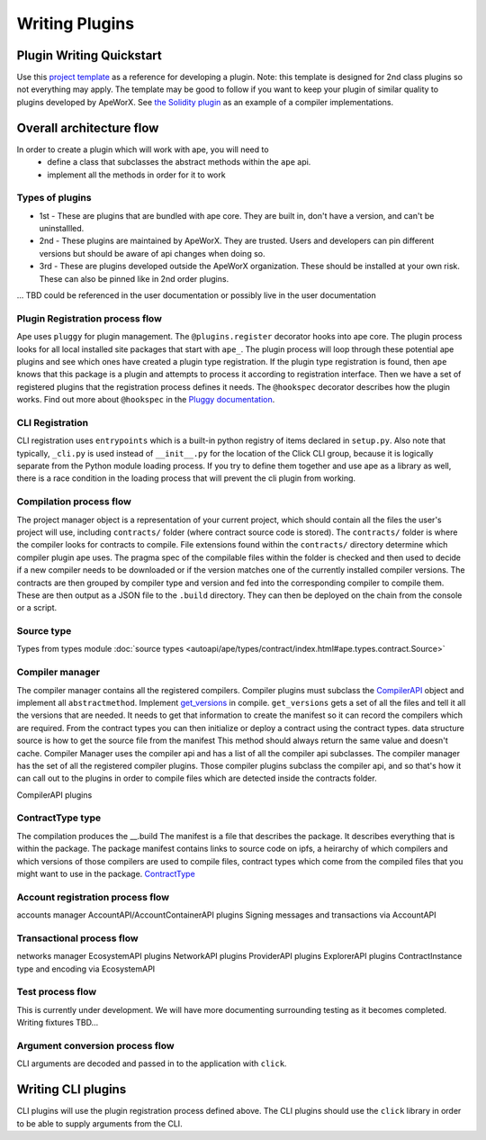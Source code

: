 Writing Plugins
###############


Plugin Writing Quickstart
*************************
Use this `project template <https://github.com/ApeWorX/project-template>`_ as a reference for developing a plugin. 
Note: this template is designed for 2nd class plugins so not everything may apply. 
The template may be good to follow if you want to keep your plugin of similar quality to plugins developed by ApeWorX.
See `the Solidity plugin <https://github.com/apeworx/ape-solidity>`_ as an example of a compiler implementations.


Overall architecture flow
*************************
In order to create a plugin which will work with ape, you will need to 
    * define a class that subclasses the abstract methods within the ``ape`` api.
    * implement all the methods in order for it to work

Types of plugins
================
* 1st - These are plugins that are bundled with ape core. They are built in, don't have a version, and can't be uninstallled.
* 2nd - These plugins are maintained by ApeWorX. They are trusted. Users and developers can pin different versions but should be aware of api changes when doing so.
* 3rd - These are plugins developed outside the ApeWorX organization. These should be installed at your own risk. These can also be pinned like in 2nd order plugins.
... TBD could be referenced in the user documentation or possibly live in the user documentation


Plugin Registration process flow
================================
Ape uses ``pluggy`` for plugin management. The ``@plugins.register`` decorator hooks into ape core. 
The plugin process looks for all local installed site packages that start with ``ape_``.
The plugin process will loop through these potential ape plugins and see which ones have created a plugin type registration.
If the plugin type registration is found, then ``ape`` knows that this package is a plugin and attempts to process it according to registration interface. 
Then we have a set of registered plugins that the registration process defines it needs. The ``@hookspec`` decorator describes how the plugin works. 
Find out more about ``@hookspec`` in the `Pluggy documentation <https://pluggy.readthedocs.io/en/stable/index.html#specifications>`_.

CLI Registration
================
CLI registration uses ``entrypoints`` which is a built-in python registry of items declared in ``setup.py``. 
Also note that typically, ``_cli.py`` is used instead of ``__init__.py`` for the location of the Click CLI group, because it is logically separate from the Python module loading process. 
If you try to define them together and use ape as a library as well, there is a race condition in the loading process that will prevent the cli plugin from working.


Compilation process flow
========================
The project manager object is a representation of your current project, which should contain all the files the user's project will use, including ``contracts/`` folder (where contract source code is stored).
The ``contracts/`` folder is where the compiler looks for contracts to compile.
File extensions found within the ``contracts/`` directory determine which compiler plugin ape uses.
The pragma spec of the compilable files within the folder is checked and then used to decide if a new compiler needs to be 
downloaded or if the version matches one of the currently installed compiler versions. 
The contracts are then grouped by compiler type and version and fed into the corresponding compiler to compile them. 
These are then output as a JSON file to the ``.build`` directory. They can then be deployed on the chain from the console or a script.


Source type
===========
Types from types module :doc:`source types <autoapi/ape/types/contract/index.html#ape.types.contract.Source>`

Compiler manager
================
The compiler manager contains all the registered compilers. 
Compiler plugins must subclass the `CompilerAPI <autoapi/ape/api/compiler/index#ape.api.compiler.CompilerAPI>`_ object and implement all ``abstractmethod``.
Implement `get_versions <autoapi/ape/api/compiler/index#ape.api.compiler.CompilerAPI.get_versions>`_ in compile.
``get_versions`` gets a set of all the files and tell it all the versions that are needed. 
It needs to get that information to create the manifest so it can record the compilers which are required. 
From the contract types you can then initialize or deploy a contract using the contract types.
data structure source is how to get the source file from the manifest
This method should always return the same value and doesn't cache.
Compiler Manager uses the compiler api and has a list of all the compiler api subclasses. 
The compiler manager has the set of all the registered compiler plugins. 
Those compiler plugins subclass the compiler api, 
and so that's how it can call out to the plugins in order to compile files 
which are detected inside the contracts folder.

CompilerAPI plugins

ContractType type
==================
The compilation produces the __.build
The manifest is a file that describes the package. 
It describes everything that is within the package. 
The package manifest contains links to source code on ipfs, 
a heirarchy of which compilers and which versions of those compilers are used to compile files, 
contract types which come from the compiled files that you might want to use in the package.
`ContractType <autoapi/ape/types/contract/index.html#ape.types.contract.ContractType>`_


Account registration process flow
=================================
accounts manager
AccountAPI/AccountContainerAPI plugins
Signing messages and transactions via AccountAPI


Transactional process flow
==========================
networks manager
EcosystemAPI plugins
NetworkAPI plugins
ProviderAPI plugins
ExplorerAPI plugins
ContractInstance type and encoding via EcosystemAPI


Test process flow
=================
This is currently under development. We will have more documenting surrounding testing as it becomes completed.
Writing fixtures
TBD...


Argument conversion process flow
================================
CLI arguments are decoded and passed in to the application with ``click``.


Writing CLI plugins
*******************
CLI plugins will use the plugin registration process defined above. 
The CLI plugins should use the ``click`` library in order to be able to supply arguments from the CLI. 



